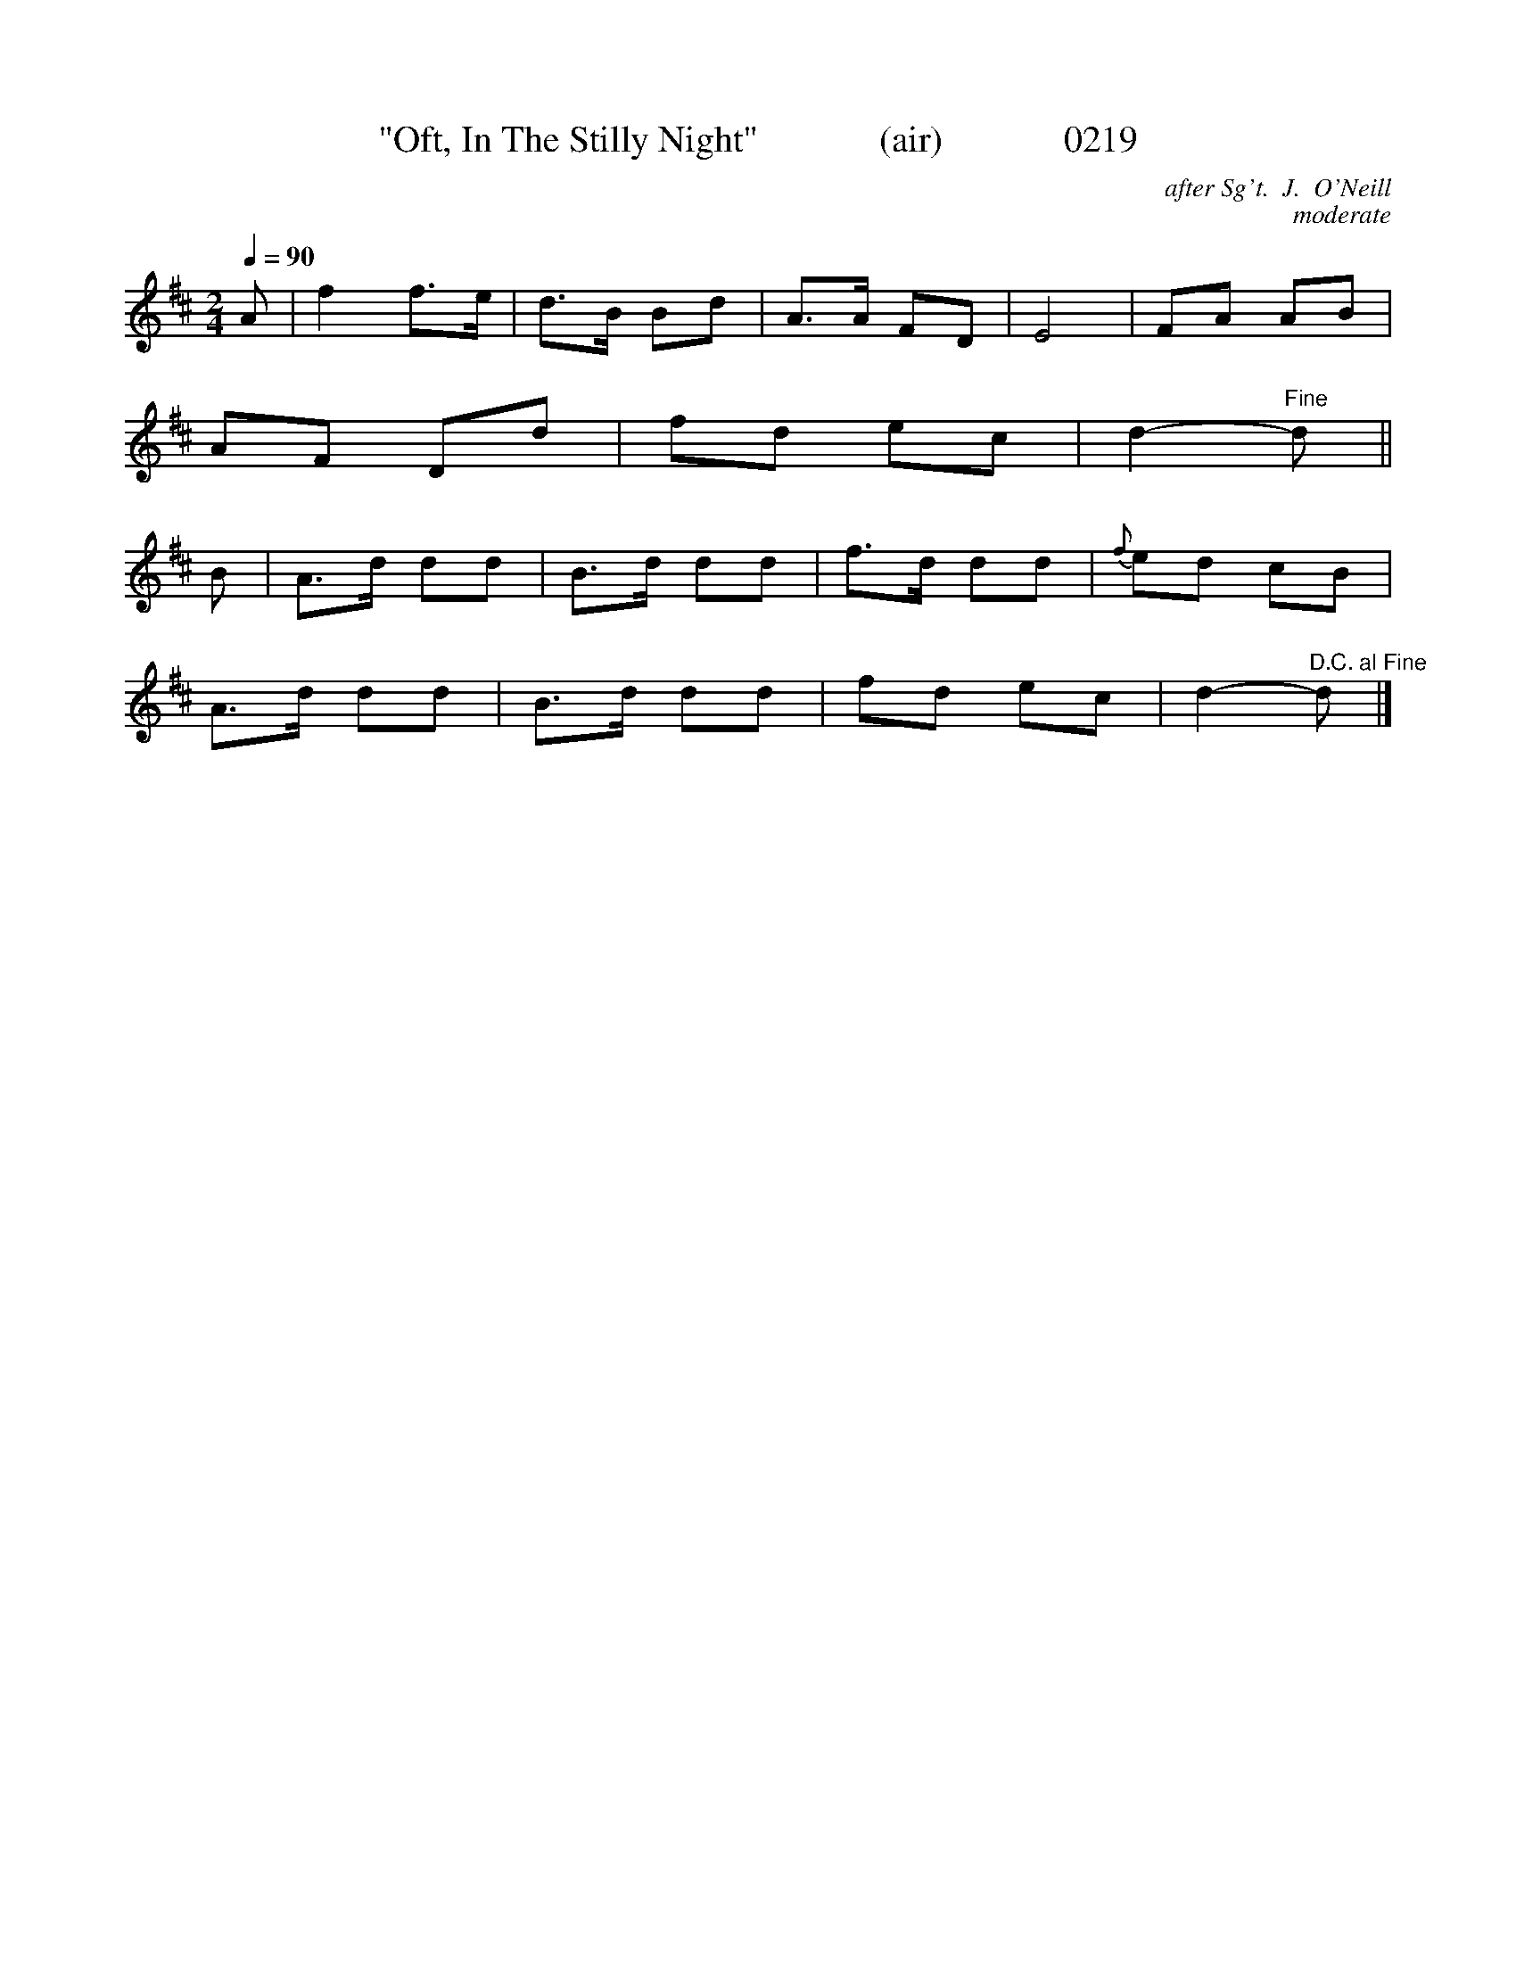 X: 1
T:"Oft, In The Stilly Night"             (air)             0219
C:after Sg't.  J.  O'Neill
C:moderate
B:O'Neill's Music Of Ireland (The 1850)   Lyon & Healy, Chicago   1903 ed.
Q:1/4=90
I:abc2nwc
M:2/4
L:1/16
K:D
A2|f4f3e|d3B B2d2|A3A F2D2|E8|F2A2 A2B2|
A2F2 D2d2|f2d2 e2c2|d4-"Fine"d2||
B2|A3d d2d2|B3d d2d2|f3d d2d2|{f}e2d2 c2B2|
A3d d2d2|B3d d2d2|f2d2 e2c2|d4-"^D.C. al Fine"d2|]

